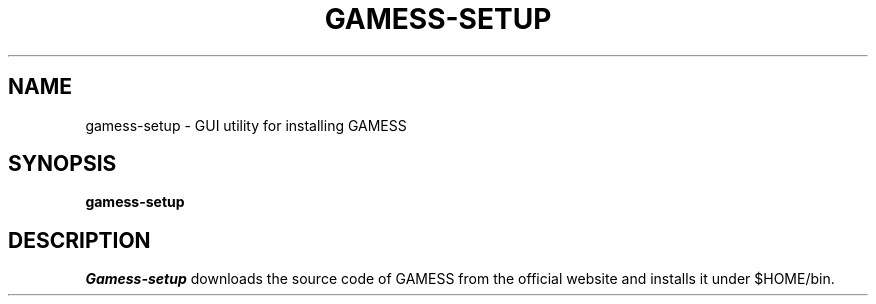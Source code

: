 .\"                                      Hey, EMACS: -*- nroff -*-
.\" (C) Copyright 2013-2015 Synge Todo <wistaria@phys.s.u-tokyo.ac.jp>,
.\"
.\" First parameter, NAME, should be all caps
.\" Second parameter, SECTION, should be 1-8, maybe w/ subsection
.\" other parameters are allowed: see man(7), man(1)
.TH GAMESS-SETUP 1 "August 21, 2015"
.\" Please adjust this date whenever revising the manpage.
.\"
.\" Some roff macros, for reference:
.\" .nh        disable hyphenation
.\" .hy        enable hyphenation
.\" .ad l      left justify
.\" .ad b      justify to both left and right margins
.\" .nf        disable filling
.\" .fi        enable filling
.\" .br        insert line break
.\" .sp <n>    insert n+1 empty lines
.\" for manpage-specific macros, see man(7)
.SH NAME
gamess-setup \- GUI utility for installing GAMESS
.SH SYNOPSIS
.B gamess-setup
.SH DESCRIPTION
.I Gamess-setup
downloads the source code of GAMESS from the official
website and installs it under $HOME/bin.
